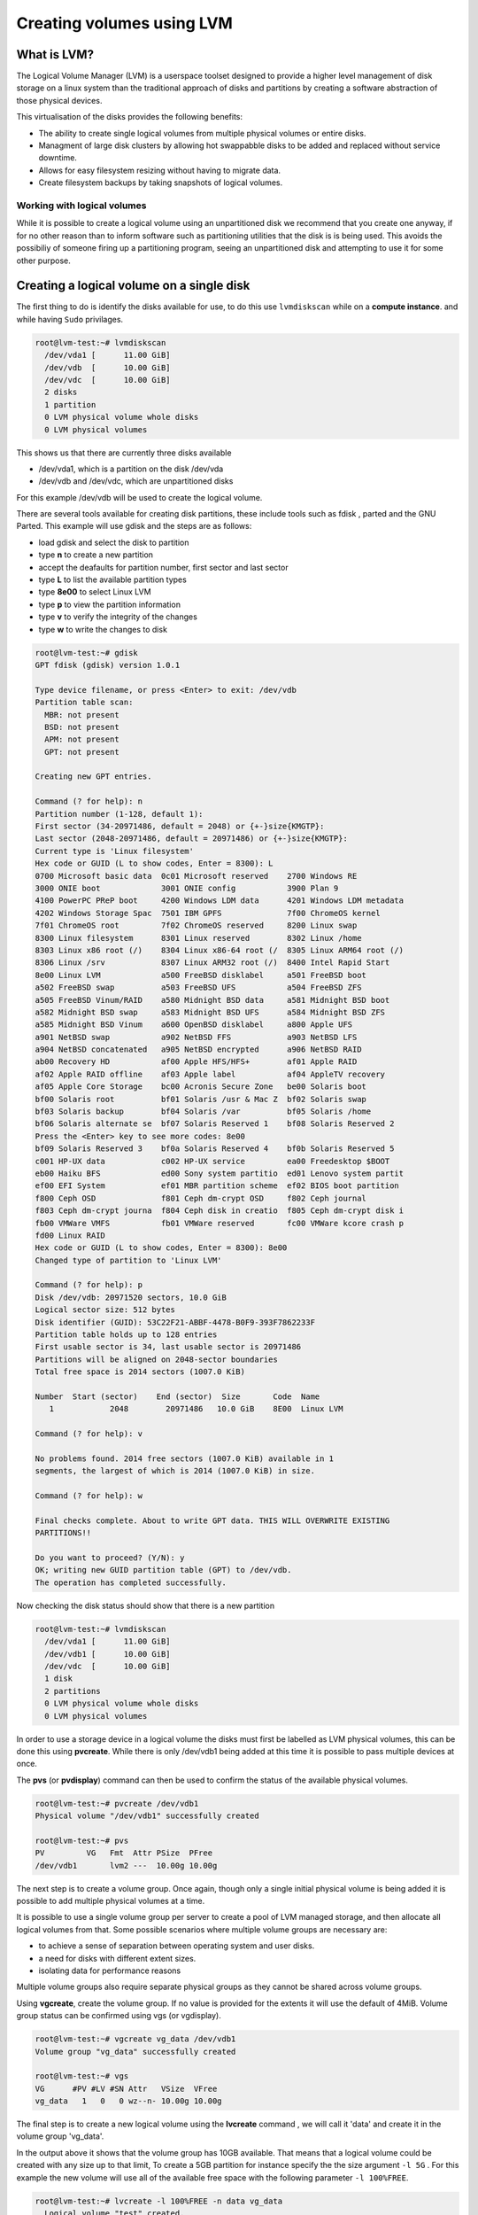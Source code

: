 ##########################
Creating volumes using LVM
##########################


What is LVM?
------------

The Logical Volume Manager (LVM) is a userspace toolset designed to provide a
higher level management of disk storage on a linux system than the traditional
approach of disks and partitions by creating a software abstraction of those
physical devices.

This virtualisation of the disks provides the following benefits:

-  The ability to create single logical volumes from multiple physical volumes or entire disks.
-  Managment of large disk clusters by allowing hot swappabble disks to be added and replaced
   without service downtime.
-  Allows for easy filesystem resizing without having to migrate data.
-  Create filesystem backups by taking snapshots of logical volumes.


Working with logical volumes
============================

While it is possible to create a logical volume using an unpartitioned disk we
recommend that you create one anyway, if for no other reason than to inform
software such as partitioning utilities that the disk is is being used. This
avoids the possibiliy of someone firing up a partitioning program, seeing an
unpartitioned disk and attempting to use it for some other purpose.

Creating a logical volume on a single disk
------------------------------------------
The first thing to do is identify the disks available for use, to do this
use ``lvmdiskscan`` while on a **compute instance**. and while having ``Sudo``
privilages.

.. code-block:: shell

  root@lvm-test:~# lvmdiskscan
    /dev/vda1 [      11.00 GiB]
    /dev/vdb  [      10.00 GiB]
    /dev/vdc  [      10.00 GiB]
    2 disks
    1 partition
    0 LVM physical volume whole disks
    0 LVM physical volumes

This shows us that there are currently three disks available

- /dev/vda1, which is a partition on the disk /dev/vda
- /dev/vdb and /dev/vdc, which are unpartitioned disks

For this example /dev/vdb will be used to create the logical volume.

There are several tools available for creating disk partitions, these include
tools such as fdisk , parted and the GNU Parted. This example will use gdisk
and the steps are as follows:

- load gdisk and select the disk to partition
- type **n** to create a new partition
- accept the deafaults for partition number, first sector and last sector
- type **L** to list the available partition types
- type **8e00** to select Linux LVM
- type **p** to view the partition information
- type **v** to verify the integrity of the changes
- type **w** to write the changes to disk

.. code-block:: shell

  root@lvm-test:~# gdisk
  GPT fdisk (gdisk) version 1.0.1

  Type device filename, or press <Enter> to exit: /dev/vdb
  Partition table scan:
    MBR: not present
    BSD: not present
    APM: not present
    GPT: not present

  Creating new GPT entries.

  Command (? for help): n
  Partition number (1-128, default 1):
  First sector (34-20971486, default = 2048) or {+-}size{KMGTP}:
  Last sector (2048-20971486, default = 20971486) or {+-}size{KMGTP}:
  Current type is 'Linux filesystem'
  Hex code or GUID (L to show codes, Enter = 8300): L
  0700 Microsoft basic data  0c01 Microsoft reserved    2700 Windows RE
  3000 ONIE boot             3001 ONIE config           3900 Plan 9
  4100 PowerPC PReP boot     4200 Windows LDM data      4201 Windows LDM metadata
  4202 Windows Storage Spac  7501 IBM GPFS              7f00 ChromeOS kernel
  7f01 ChromeOS root         7f02 ChromeOS reserved     8200 Linux swap
  8300 Linux filesystem      8301 Linux reserved        8302 Linux /home
  8303 Linux x86 root (/)    8304 Linux x86-64 root (/  8305 Linux ARM64 root (/)
  8306 Linux /srv            8307 Linux ARM32 root (/)  8400 Intel Rapid Start
  8e00 Linux LVM             a500 FreeBSD disklabel     a501 FreeBSD boot
  a502 FreeBSD swap          a503 FreeBSD UFS           a504 FreeBSD ZFS
  a505 FreeBSD Vinum/RAID    a580 Midnight BSD data     a581 Midnight BSD boot
  a582 Midnight BSD swap     a583 Midnight BSD UFS      a584 Midnight BSD ZFS
  a585 Midnight BSD Vinum    a600 OpenBSD disklabel     a800 Apple UFS
  a901 NetBSD swap           a902 NetBSD FFS            a903 NetBSD LFS
  a904 NetBSD concatenated   a905 NetBSD encrypted      a906 NetBSD RAID
  ab00 Recovery HD           af00 Apple HFS/HFS+        af01 Apple RAID
  af02 Apple RAID offline    af03 Apple label           af04 AppleTV recovery
  af05 Apple Core Storage    bc00 Acronis Secure Zone   be00 Solaris boot
  bf00 Solaris root          bf01 Solaris /usr & Mac Z  bf02 Solaris swap
  bf03 Solaris backup        bf04 Solaris /var          bf05 Solaris /home
  bf06 Solaris alternate se  bf07 Solaris Reserved 1    bf08 Solaris Reserved 2
  Press the <Enter> key to see more codes: 8e00
  bf09 Solaris Reserved 3    bf0a Solaris Reserved 4    bf0b Solaris Reserved 5
  c001 HP-UX data            c002 HP-UX service         ea00 Freedesktop $BOOT
  eb00 Haiku BFS             ed00 Sony system partitio  ed01 Lenovo system partit
  ef00 EFI System            ef01 MBR partition scheme  ef02 BIOS boot partition
  f800 Ceph OSD              f801 Ceph dm-crypt OSD     f802 Ceph journal
  f803 Ceph dm-crypt journa  f804 Ceph disk in creatio  f805 Ceph dm-crypt disk i
  fb00 VMWare VMFS           fb01 VMWare reserved       fc00 VMWare kcore crash p
  fd00 Linux RAID
  Hex code or GUID (L to show codes, Enter = 8300): 8e00
  Changed type of partition to 'Linux LVM'

  Command (? for help): p
  Disk /dev/vdb: 20971520 sectors, 10.0 GiB
  Logical sector size: 512 bytes
  Disk identifier (GUID): 53C22F21-ABBF-4478-B0F9-393F7862233F
  Partition table holds up to 128 entries
  First usable sector is 34, last usable sector is 20971486
  Partitions will be aligned on 2048-sector boundaries
  Total free space is 2014 sectors (1007.0 KiB)

  Number  Start (sector)    End (sector)  Size       Code  Name
     1            2048        20971486   10.0 GiB    8E00  Linux LVM

  Command (? for help): v

  No problems found. 2014 free sectors (1007.0 KiB) available in 1
  segments, the largest of which is 2014 (1007.0 KiB) in size.

  Command (? for help): w

  Final checks complete. About to write GPT data. THIS WILL OVERWRITE EXISTING
  PARTITIONS!!

  Do you want to proceed? (Y/N): y
  OK; writing new GUID partition table (GPT) to /dev/vdb.
  The operation has completed successfully.

Now checking the disk status should show that there is a new partition

.. code-block:: shell

  root@lvm-test:~# lvmdiskscan
    /dev/vda1 [      11.00 GiB]
    /dev/vdb1 [      10.00 GiB]
    /dev/vdc  [      10.00 GiB]
    1 disk
    2 partitions
    0 LVM physical volume whole disks
    0 LVM physical volumes

In order to use a storage device in a logical volume the disks must first be
labelled as LVM physical volumes, this can be done this using **pvcreate**.
While there is only /dev/vdb1 being added at this time it is possible to pass
multiple devices at once.

The **pvs** (or **pvdisplay**) command can then be used to confirm the status
of the available physical volumes.

.. code-block:: shell

  root@lvm-test:~# pvcreate /dev/vdb1
  Physical volume "/dev/vdb1" successfully created

  root@lvm-test:~# pvs
  PV         VG   Fmt  Attr PSize  PFree
  /dev/vdb1       lvm2 ---  10.00g 10.00g

The next step is to create a volume group. Once again, though only a single
initial physical volume is being added it is possible to add multiple physical
volumes at a time.

It is possible to use a single volume group per server to create a pool of LVM
managed storage, and then allocate all logical volumes from that. Some possible
scenarios where multiple volume groups are necessary are:

- to achieve a sense of separation between operating system and user disks.
- a need for disks with different extent sizes.
- isolating data for performance reasons

Multiple volume groups also require separate physical groups as they cannot be
shared across volume groups.

Using **vgcreate**, create the volume group. If no value is provided for the
extents it will use the default of 4MiB. Volume group status can be confirmed
using vgs (or vgdisplay).

.. code-block:: shell

  root@lvm-test:~# vgcreate vg_data /dev/vdb1
  Volume group "vg_data" successfully created

  root@lvm-test:~# vgs
  VG      #PV #LV #SN Attr   VSize  VFree
  vg_data   1   0   0 wz--n- 10.00g 10.00g

The final step is to create a new logical volume using the **lvcreate** command
, we will call it 'data' and create it in the volume group 'vg_data'.

In the output above it shows that the volume group has 10GB available. That
means that a logical volume could be created with any size up to that limit,
To create a 5GB partition for instance specify the the size argument ``-l 5G``
. For this example the new volume will use all of the available free space with
the following parameter ``-l 100%FREE``.

.. code-block:: shell

  root@lvm-test:~# lvcreate -l 100%FREE -n data vg_data
    Logical volume "test" created.

  root@lvm-test:~# lvdisplay
    --- Logical volume ---
    LV Path                /dev/vg_data/data
    LV Name                test
    VG Name                vg_data
    LV UUID                LECR2H-OKRK-lPCG-voU1-HCWw-fdTZ-JXcAHc
    LV Write Access        read/write
    LV Creation host, time lvm-test, 2018-02-07 00:21:10 +0000
    LV Status              available
    # open                 0
    LV Size                10.00 GiB
    Current LE             2559
    Segments               1
    Allocation             inherit
    Read ahead sectors     auto
    - currently set to     256
    Block device           252:0

Running **lvmdiskscan** now should show that the new LVM volume is present.

.. code-block:: shell

    root@lvm-test:~# lvmdiskscan
      /dev/vg_data/test [      10.00 GiB]
      /dev/vda1         [      11.00 GiB]
      /dev/vdb1         [      10.00 GiB] LVM physical volume
      /dev/vdc          [      10.00 GiB]
      2 disks
      1 partition
      0 LVM physical volume whole disks
      1 LVM physical volume

All that remains to be done now is add a filesystem to the LVM volume and
create a mount point and a mount point entry in /etc/fstab and test that the
volume mounts correctly.

.. code-block:: shell

  root@lvm-test:~# mkfs.ext4 /dev/vg_data/data
  mke2fs 1.42.13 (17-May-2015)
  Creating filesystem with 2620416 4k blocks and 655360 inodes
  Filesystem UUID: 7551809b-9164-4ae4-ace3-c1f1486f9918
  Superblock backups stored on blocks:
  32768, 98304, 163840, 229376, 294912, 819200, 884736, 1605632

  Allocating group tables: done
  Writing inode tables: done
  Creating journal (32768 blocks): done
  Writing superblocks and filesystem accounting information: done

  root@lvm-test:~# mkdir /data

  root@lvm-test:~# cat /etc/fstab
  LABEL=cloudimg-rootfs	/	 ext4	defaults	0 0
  /dev/vg_data/data   	/data    ext4	defaults	0 0

  root@lvm-test:~# mount -a

  root@lvm-test:~# mount
  ...
  /dev/mapper/vg_data-data on /data type ext4 (rw,relatime,data=ordered)
